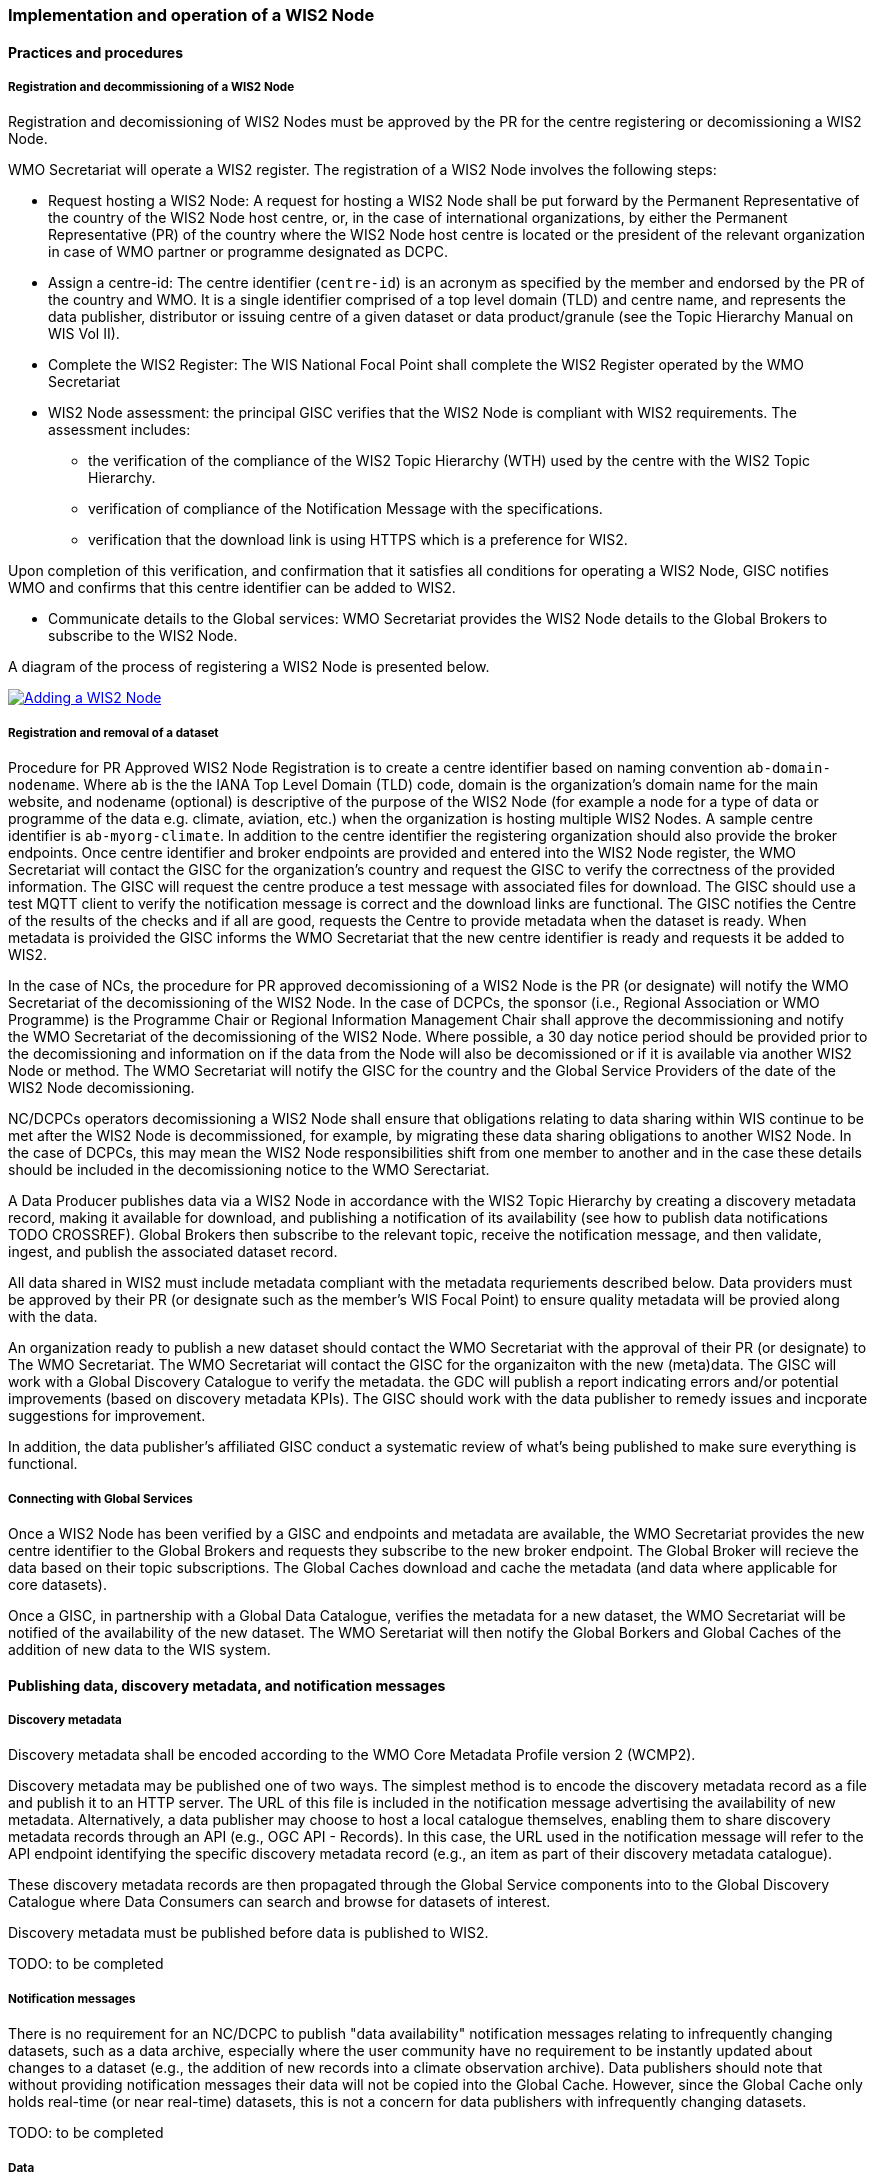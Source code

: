 === Implementation and operation of a WIS2 Node

==== Practices and procedures

===== Registration and decommissioning of a WIS2 Node

Registration and decomissioning of WIS2 Nodes must be approved by the PR for the centre registering or decomissioning a WIS2 Node.

WMO Secretariat will operate a WIS2 register. The registration of a WIS2 Node involves the following steps:

* Request hosting a WIS2 Node: A request for hosting a WIS2 Node shall be put forward by the Permanent Representative of the country of the WIS2 Node host centre, or, in the case of international organizations, by either the Permanent Representative (PR) of the country where the WIS2 Node host centre is located or the president of the relevant organization in case of WMO partner or programme designated as DCPC.
* Assign a centre-id: The centre identifier (`centre-id`) is an acronym as specified by the member and endorsed by the PR of the country and WMO. It is a single identifier comprised of a top level domain (TLD) and centre name, and represents the data publisher, distributor or issuing centre of a given dataset or data product/granule (see the Topic Hierarchy Manual on WIS Vol II).
* Complete the WIS2 Register: The WIS National Focal Point shall complete the WIS2 Register operated by the WMO Secretariat
* WIS2 Node assessment: the principal GISC verifies that the WIS2 Node is compliant with WIS2 requirements. The assessment includes:
  - the verification of the compliance of the WIS2 Topic Hierarchy (WTH) used by the centre with the WIS2 Topic Hierarchy.
  - verification of compliance of the Notification Message with the specifications.
  - verification that the download link is using HTTPS which is a preference for WIS2.

Upon completion of this verification, and confirmation that it satisfies all conditions for operating a WIS2 Node, GISC notifies WMO and confirms that this centre identifier can be added to WIS2.

* Communicate details to the Global services: WMO Secretariat provides the WIS2 Node details to the Global Brokers to subscribe to the WIS2 Node.

A diagram of the process of registering a WIS2 Node is presented below.

image::images/add-wis2node.png[Adding a WIS2 Node,link=images/add-wis2node.png]

===== Registration and removal of a dataset

Procedure for PR Approved WIS2 Node Registration is to create a centre identifier based on naming convention `ab-domain-nodename`.  Where `ab` is the the IANA Top Level Domain (TLD) code, domain is the organization's domain name for the main website, and nodename (optional) is descriptive of the purpose of the WIS2 Node (for example a node for a type of data or programme of the data e.g. climate, aviation, etc.) when the organization is hosting multiple WIS2 Nodes. A sample centre identifier is `ab-myorg-climate`.  In addition to the centre identifier the registering organization should also provide the broker endpoints.  Once centre identifier and broker endpoints are provided and entered into the WIS2 Node register, the WMO Secretariat will contact the GISC for the organization's country and request the GISC to verify the correctness of the provided information.  The GISC will request the centre produce a test message with associated files for download.  The GISC should use a test MQTT client to verify the notification message is correct and the download links are functional.  The GISC notifies the Centre of the results of the checks and if all are good, requests the Centre to provide metadata when the dataset is ready.  When metadata is proivided the GISC informs the WMO Secretariat that the new centre identifier is ready and requests it be added to WIS2.

In the case of NCs, the procedure for PR approved decomissioning of a WIS2 Node is the PR (or designate) will notify the WMO Secretariat of the decomissioning of the WIS2 Node. In the case of DCPCs, the sponsor (i.e., Regional Association or WMO Programme) is the Programme Chair or Regional Information Management Chair shall approve the decommissioning and notify the WMO Secretariat of the decomissioning of the WIS2 Node. Where possible, a 30 day notice period should be provided prior to the decomissioning and information on if the data from the Node will also be decomissioned or if it is available via another WIS2 Node or method.  The WMO Secretariat will notify the GISC for the country and the Global Service Providers of the date of the WIS2 Node decomissioning.

NC/DCPCs operators decomissioning a WIS2 Node shall ensure that obligations relating to data sharing within WIS continue to be met after the WIS2 Node is decommissioned, for example, by migrating these data sharing obligations to another WIS2 Node. In the case of DCPCs, this may mean the WIS2 Node responsibilities shift from one member to another and in the case these details should be included in the decomissioning notice to the WMO Serectariat.

A Data Producer publishes data via a WIS2 Node in accordance with the WIS2 Topic Hierarchy by creating a discovery metadata record, making it available for download, and publishing a notification of its availability (see how to publish data notifications TODO CROSSREF).  Global Brokers then subscribe to the relevant topic, receive the notification message, and then validate, ingest, and publish the associated dataset record.

All data shared in WIS2 must include metadata compliant with the metadata requriements described below.  Data providers must be approved by their PR (or designate such as the member's WIS Focal Point) to ensure quality metadata will be provied along with the data.

An organization ready to publish a new dataset should contact the WMO Secretariat with the approval of their PR (or designate) to The WMO Secretariat.  The WMO Secretariat will contact the GISC for the organizaiton with the new (meta)data.  The GISC will work with a Global Discovery Catalogue to verify the metadata.  the GDC will publish a report indicating errors and/or potential improvements (based on discovery metadata KPIs). The GISC should work with the data publisher to remedy issues and incporate suggestions for improvement.

In addition, the data publisher's affiliated GISC conduct a systematic review of what's being published to make sure everything is functional.

===== Connecting with Global Services

Once a WIS2 Node has been verified by a GISC and endpoints and metadata are available, the WMO Secretariat provides the new centre identifier to the Global Brokers and requests they subscribe to the new broker endpoint.  The Global Broker will recieve the data based on their topic subscriptions.  The Global Caches download and cache the metadata (and data where applicable for core datasets).

Once a GISC, in partnership with a Global Data Catalogue, verifies the metadata for a new dataset, the WMO Secretariat will be notified of the availability of the new dataset.  The WMO Seretariat will then notify the Global Borkers and Global Caches of the addition of new data to the WIS system.


==== Publishing data, discovery metadata, and notification messages


===== Discovery metadata

Discovery metadata shall be encoded according to the WMO Core Metadata Profile version 2 (WCMP2).

Discovery metadata may be published one of two ways. The simplest method is to encode the discovery metadata record as a file and publish it to an HTTP server. The URL of this file is included in the notification message advertising the availability of new metadata. Alternatively, a data publisher may choose to host a local catalogue themselves, enabling them to share discovery metadata records through an API (e.g., OGC API - Records). In this case, the URL used in the notification message will refer to the API endpoint identifying the specific discovery metadata record (e.g., an item as part of their discovery metadata catalogue).

These discovery metadata records are then propagated through the Global Service components into to the Global Discovery Catalogue where Data Consumers can search and browse for datasets of interest.

Discovery metadata must be published before data is published to WIS2.

TODO: to be completed

===== Notification messages

There is no requirement for an NC/DCPC to publish "data availability" notification messages relating to infrequently changing datasets, such as a data archive, especially where the user community have no requirement to be instantly updated about changes to a dataset (e.g., the addition of new records into a climate observation archive). Data publishers should note that without providing notification messages their data will not be copied into the Global Cache. However, since the Global Cache only holds real-time (or near real-time) datasets, this is not a concern for data publishers with infrequently changing datasets.

TODO: to be completed

===== Data

WIS2 provides the "plumbing" for data sharing within the WMO community, but it defines neither which data to share, nor how that data should be encoded. WIS Centres need to evaluate WMO Programme requirements and the WMO Unified Data Policy to determine which datasets should be made available through WIS.

WMO Technical Regulations may require that data is encoded in particular formats. For example: synoptic observations should be encoded in BUFR. The Manual on Codes (WMO No. 306) provides details of data formats formally approved for use in WMO.

However, Technical Regulations don’t cover all data sharing requirements. In such cases, data publishers should select data formats that are widely adopted and understood in their target user community.

WIS2 does not require the use of specific file-naming conventions. Where communities commonly use file-naming conventions (e.g., with embedded metadata), data publishers should ensure that adequate documentation is provided to users. data publishers cannot assume that users will understand (or respect) their file-naming rules – many Data Consumers will simply treat the filename as an opaque string.

Data publishers also have choices about how they publish data.

As a minimum, data publishers may publish data objects (e.g., the atomic bits of data that comprise a dataset) as files using a Web server (HTTP protocol) or FTP server (FTP protocol), using secure communications (e.g., HTTPS/SFTP). As each data object is published, a notification message should also be published to a topic in a message broker (see 4.3 Notification message format and structure, and WIS2 messages 4.4 WIS2 Topic Hierarchy TODO: CROSSREF).

A dataset (for example, a collection of climate model runs) may comprise thousands or more files. A data publisher may choose to provide users with a mechanism to browse through the set of files, enabling them to identify those which are relevant to them. Examples of such mechanisms include, but are not limited to:

* Web Accessible Folders (WAF): a Web-based folder structure listing the data object files by name
* SpatioTemporal Asset Catalog (STAC): a community standard based on GeoJSON to describe geospatial data files which can be easily indexed, browsed, and accessed. Free and open sourcr tools  tools present STAC records (one for each data object file) through a Web-based, browse-able user interface

WAFs and STAC are provided to illustrate options. There is no requirement for a data publisher to provide any such browse-able user interface to their data.

Increasingly, interactive Web APIs are being used to provide access to datasets. Although requiring a little more sophistication to implement, a Web API provides significant advantages:

* Data Consumers can select and download only the parts of a dataset that they need – providing them will a smaller dataset subset to work with and reducing the burden on the data publisher’s network infrastructure.
* Data Consumers are insulated from the complexities of how a data publisher chooses to persist their data. The Web API can provide access to datasets in a way that is easy for users to understand.
* A Web API may allow Data Consumers to download data in their preferred file format or encoding.

WIS-TECHSPEC-2 states:

    4.3.3 URLs provided for accessing core data, as defined in WMO Unified Data Policy (Res. 1), and discovery metadata shall be directly resolvable, i.e., data or discovery metadata can be downloaded simply by resolving the given URL without further action, such as populating elements of an API, is required.

When using a Web API to publish "core" data, the URL included in the data availability notification message must be directly resolvable, i.e., the Data Consumer must not be required to complete any additional fields in the API request. This can be achieved by identifying the data object in the URL. A Data Consumer or a Global Cache instance can simply resolve the URL to download the data object regardless of the manner in which it is made available.

WIS2 seeks to leverage the experience of data publishers who have been using Web APIs to serve their communities.

First, interactive Web APIs should be self-describing. A Data Consumer should not need to know, apriori, how to make requests from a Web API. They should be able to discover this information from the Web API endpoint itself – even if this is just a link to a documentation page they need to read.

Second, we recommend that Web APIs are compliant with OpenAPI version 3 or later. OpenAPI provides a standardised mechanism to describe the API. Effectively, OpenAPI provides metadata that describes the Web API endpoint. Tooling (free and, commercial, etc.) is widely available that can read this metadata and automatically generate client applications to query the Web API.

Third, the Open Geospatial Consortium (OGC) have developed a suite of APIs (called "OGC APIs") that are designed specifically to provide APIs for geospatial data workflows (discovery, vizualisation, access, processing/exploitation) – all of which build on OpenAPI v3. Among these, OGC API – Environmental Data Retrieval (EDR), OGC API – Features, and OGC API - Coverages are considered particularly useful. Because these are open standards, there is an ever-growing suite of software implementations (both free and proprietary) that support them. We recommend that data publishers assess these open-standard API specifications to determine their suitability to for publishing their datasets using APIs.

Finally, we are increasingly concerned with providing access to very large datasets. The OGC has published a series of informative blogs on the subject of cloud-native geospatial data sharing. These are listed among in section 11.4.2 Informative References TODO PROPER CROSSREF.

====== Publication and topic selection

When publishing a dataset, a data publisher selects a given topic according to the WIS Topic Hierarchy.  Given the multidisciplinary nature of some data, a data publisher must select a single topic for publication purposes, and always uses WCMP2 discovery metadata to provide a fulsome description of their dataset and its relevance to additional disciplines.

Metadata is the method by which datasets are ultimately made available in the WIS2 system.  The goal is for data providers who have PR authorization to have a lightweight method to provide their datasets to WIS.  With this goal in mind, there are several acceptable methods to publish metadata:

- Option 1: deploy a WIS2 node
- Option 2: a MQTT broker and HTTP server
- Option 3: a bilateral agreemnt for another organization to publish metadata publication on behalf of the data provider (potential organizations providing this service are GISCs and NMHS or potentional through a WIS2 portal in the future).

For infrequently updated datasets the following process should be followed:

- Publish initial metadata
- Publish update metadata
- Data update notification: normal notification message with `property.cache=false`

===== Use of the "experimental" topic

The "experimental" topic is necessary for the WIS2 pre-operational phase and future pre-operational data exchange in test mode.

The experimental topic sits under domain (level 8), e.g. ...weather/experimental. Data publishers can can extend the experimental branch with sub-topics as they deem appropriate.

Data consumers must not assume that experimental topics will be durable (i.e., they may change or be removed).

==== Performance management

===== Service levels and performance indicators

A WIS2 Node must be able to:

- Publish datasets and compliant metadata and discovery metadata
  * Publish metadata to the Global Data Catalogue
  * Publish core data to the Global Cache
  * Publish data for consumer access
  * Publish data embedded in a message (i.e., CAP warnings)
  * Receive metadata publication errors from the Global Data Catalogue
  * Provide metadata with topics to Global Brokers

===== Provision of system performance metrics

WIS2 Nodes should provide annual performance metrics to their GISC.

If contacted by the Global Montior via GISC for a performance issue, the WIS2 Node should provide metrics to the GISC and Global Monitor when service is restored to indicate resolution of the issue.

==== WIS2 Node reference implementation: wis2box

To provide a WIS2 Node, members may use whichever software components they consider most appropriate to comply with WIS2 Technical Regulations.

To assist Members participate in WIS2, a free and open-source Reference Implementation is available for use.  WIS2 in a box (wis2box) implements the requirements of a WIS2 Node in as well as additional enhancements. wis2box builds on mature and robust free and open-source software components that are widely adopted for operational use.

wis2box provides functionality required for both data publisher and data consumer roles. It provides the following technical functions:

* Configuration, generation and publication of data (real-time or archive) and metadata to WIS2, compliant to WIS2 Node requirements
* MQTT Message Broker and notification message publication (Subscribe)
* HTTP object storage and raw data access (Download)
* Station metadata curation / editing tools (user interface)
* Discovery metadata curation / editing tools (user interface)
* Data entry tools (user interfaces)
* OGC API server, providing dynamic APIs for discovery, access, visualization and processing functionality (APIs)
* Extensible data "pipelines", allowing for transformation, processing and publishing of additional data types
* Provision of system performance and data availability metrics
* Access control for recommended data publication, as required
* Subscription to notifications and and download of WIS data from Global Services
* Modular design, allowing for extending to meet additional requirements or integrate with existing data management systems

Project documentation can be found at https://docs.wis2box.wis.wmo.int

wis2box is managed as a free and open source project.  Source code, issue tracking and discussions are hosted in the open on GitHub: https://docs.wis2box.wis.wmo.int.
